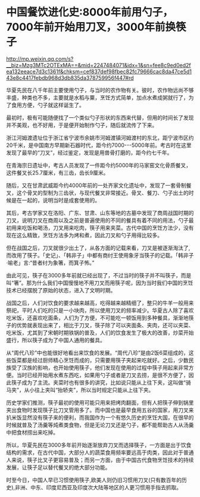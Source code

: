 * 中国餐饮进化史:8000年前用勺子，7000年前开始用刀叉，3000年前换筷子

http://mp.weixin.qq.com/s?__biz=Mzg3MTc2OTExMA==&mid=2247484071&idx=1&sn=fee8c9ed0ed2fea132eeace7d3c1361f&chksm=cef837def98fbec82fc79666cac8da47ce5d143e8c4417febdb968d3db835da378759956f447#rd

[[./img/94-0.jpeg]]

华夏先民在八千年前主要使用勺子，与当时的农作物有关。彼时，农作物远尚不够丰盛，种类也不多，主要就是水稻与粟，烹饪方式简单，加点水煮成粥就行了，为了食用方便，勺子就这样诞生了。

[[./img/94-1.jpeg]]

最初时，极有可能随便找了一个类似勺子形状的东西来代替，但用的时间长了发现并不美观，也不好用，于是便开始制作勺子，随后就流传了下来。

[[./img/94-2.jpeg]]

浙江河姆渡遗址位于浙江省宁波市余姚市河姆渡镇河姆渡村的东北，距宁波市区约20千米，是中国南方早期新石器时代，距今约7000-﻿-﻿-5000年前。考古时在这里发现了最早的“刀叉”，经过鉴定，发现是用兽骨打磨的，距今约七千年。

[[./img/94-3.jpeg]]

在青海宗日遗址中，考古人员发现了一件距今约5000年的马家窑文化骨质餐叉，这件餐叉长25.7厘米，有三齿，齿长9厘米。

随后，又在甘肃武威距今约4000年前的一处齐家文化遗址中，发现了一套骨制餐叉，这个骨叉的型制为三齿状，与现代餐叉非常接近。骨叉、餐刀、勺子出土的时候是在一起的，说明当时是成套使用的。

[[./img/94-4.jpeg]]

[[./img/94-5.jpeg]]

[[./img/94-6.jpeg]]

其后，考古学家又在洛阳、广东、甘肃、山东等地的古墓中发现了商周战国时期的刀叉，说明刀叉在商周以及之前是普遍使用的不同的餐具有着不同的用法，勺子最初用来吃饭和喝汤，刀叉用来吃肉，筷子用来夹菜。古代中国的烹饪方法少，没有现在这么精致，烹饪方法多为烤和煮，因此刀叉和勺子用得比较多。

[[./img/94-7.jpeg]]

但在战国之后，刀叉就很少出土了，从各方面的记载来看，刀叉是被逐渐淘汰了,而改用了筷子。「史记」、「韩非子」中都有商纣王使用象牙当筷子的记载。「韩非子·喻老」言:“昔者纣为象箸，而箕子怖。”

[[./img/94-8.jpeg]]

由此可见，筷子在3000多年前就已经出现了，不过当时的筷子并不叫筷子，而是叫“箸”。那为什么我们中国慢慢地不用刀叉而用筷子呢，因为当时我们中国的烹饪技术已经摆脱了原始的状态，进入了文明时期。

[[./img/94-9.jpeg]]

战国之后，人们对饮食的要求越来越高，吃得越来越精细了，整只的牛羊一般用来祭祀，平时人们吃的只是一小块肉，所以使用刀叉的频率减少。华夏古人除了喜欢吃米饭，还喜欢吃面条，人们为了方便，不可能吃一顿饭用到多种餐具，渐渐地筷子的优势就表现出来了，相比于刀叉，筷子除了可以夹面条、夹肉，还可以夹菜、吃米饭，尤其到了宋朝时期铁锅的普及，人们的饮食发生了极大的改善，炒菜开始盛行，所以筷子成为了中国人通用的餐具。

[[./img/94-10.jpeg]]

从“周代八珍”中也能很好地看出来饮食的发展。“周代八珍”是由2饭6菜组成的，这些饭菜都是经过厨师精心烹饪而成的，只需要用筷子夹起来吃就好。之后，少数民族受了汉族的影响，也开始使用筷子，他们发现在使用的过程中筷子用起来非常方便。当时已经开始用水煮东西吃，如果用勺子或者是刀叉去捞，是很不方便了，因此筷子成为了主流。夹菜时也有很多的讲究，比如说只能从上往下夹，这叫做“骑马夹”，从小往上夹叫“抬轿夹”，所以当时规定只能从上往下夹。

[[./img/94-11.jpeg]]

历史学家们推测，筷子最初的使用可能只用来把烤肉翻面，但有人把筷子伸到锅里夹出食物时发现筷子比刀叉管用多了。而中国也是最早食用五谷的国家，用刀叉来扒米饭显然没有筷子来的便利，而我国作为一个有悠久历史的烹饪大国，在很早的时候就普及了汤羹等炖煮类食物，但是无论刀叉还是勺子，都不能帮助古人从汤羹中把食材捞出来吃掉。

[[./img/94-12.jpeg]]

所以，华夏先民在3000多年前开始逐渐放弃刀叉而选择筷子，一方面是出于饮食结构的需求，在古代中国，大部分人的蔬菜食用频率要远高于肉类，因此对于普通人来说，筷子比叉子更容易普及；而另一方面，由于中国古代食物烹饪技术的持续发展，让筷子足以替代餐叉的绝大部分功能。

[[./img/94-13.jpeg]]

[[./img/94-14.jpeg]]

时至今日，中国人早已习惯使用筷子,欧美人则仍旧习惯用刀叉(只有数百年的历史),非洲、中东、印度尼西亚及印度次大陆等地区的人更习惯用手指去抓取。

